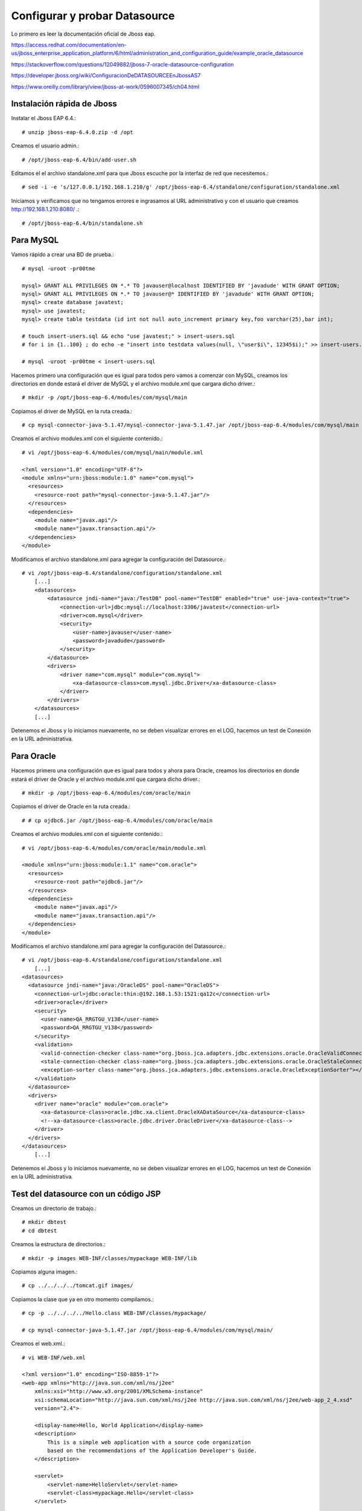Configurar y probar Datasource 
===============================

Lo primero es leer la documentación oficial de Jboss eap.

https://access.redhat.com/documentation/en-us/jboss_enterprise_application_platform/6/html/administration_and_configuration_guide/example_oracle_datasource

https://stackoverflow.com/questions/12049882/jboss-7-oracle-datasource-configuration

https://developer.jboss.org/wiki/ConfiguracionDeDATASOURCEEnJbossAS7

https://www.oreilly.com/library/view/jboss-at-work/0596007345/ch04.html



Instalación rápida de Jboss
++++++++++++++++++++++++++++

Instalar el Jboss EAP 6.4.::

	# unzip jboss-eap-6.4.0.zip -d /opt

Creamos el usuario admin.::

	# /opt/jboss-eap-6.4/bin/add-user.sh

Editamos el el archivo standalone.xml para que Jboss escuche por la interfaz de red que necesitemos.::

	# sed -i -e 's/127.0.0.1/192.168.1.210/g' /opt/jboss-eap-6.4/standalone/configuration/standalone.xml

Iniciamos y verificamos que no tengamos errores e ingrasamos al URL administrativo y con el usuario que creamos http://192.168.1.210:8080/ .::

	# /opt/jboss-eap-6.4/bin/standalone.sh

Para MySQL
+++++++++++

Vamos rápido a crear una BD de prueba.::
	
	# mysql -uroot -pr00tme

	mysql> GRANT ALL PRIVILEGES ON *.* TO javauser@localhost IDENTIFIED BY 'javadude' WITH GRANT OPTION;
	mysql> GRANT ALL PRIVILEGES ON *.* TO javauser@* IDENTIFIED BY 'javadude' WITH GRANT OPTION;
	mysql> create database javatest;
	mysql> use javatest;
	mysql> create table testdata (id int not null auto_increment primary key,foo varchar(25),bar int);

	# touch insert-users.sql && echo "use javatest;" > insert-users.sql
	# for i in {1..100} ; do echo -e "insert into testdata values(null, \"user$i\", 12345$i);" >> insert-users.sql ;done

	# mysql -uroot -pr00tme < insert-users.sql

Hacemos primero una configuración que es igual para todos pero vamos a comenzar con MySQL, creamos los directorios en donde estará el driver de MySQL y el archivo module.xml que cargara dicho driver.::

	# mkdir -p /opt/jboss-eap-6.4/modules/com/mysql/main

Copiamos el driver de MySQL en la ruta creada.::

	# cp mysql-connector-java-5.1.47/mysql-connector-java-5.1.47.jar /opt/jboss-eap-6.4/modules/com/mysql/main

Creamos el archivo modules.xml con el siguiente contenido.::

	# vi /opt/jboss-eap-6.4/modules/com/mysql/main/module.xml

	<?xml version="1.0" encoding="UTF-8"?>
	<module xmlns="urn:jboss:module:1.0" name="com.mysql">
	  <resources>
	    <resource-root path="mysql-connector-java-5.1.47.jar"/>
	  </resources>
	  <dependencies>
	    <module name="javax.api"/>
	    <module name="javax.transaction.api"/>
	  </dependencies>
	</module>

Modificamos el archivo standalone.xml para agregar la configuración del Datasource.::

	# vi /opt/jboss-eap-6.4/standalone/configuration/standalone.xml
	    [...]
            <datasources>
                <datasource jndi-name="java:/TestDB" pool-name="TestDB" enabled="true" use-java-context="true">
                    <connection-url>jdbc:mysql://localhost:3306/javatest</connection-url>
                    <driver>com.mysql</driver>
                    <security>
                        <user-name>javauser</user-name>
                        <password>javadude</password>
                    </security>
                </datasource>
                <drivers>
                    <driver name="com.mysql" module="com.mysql">
                        <xa-datasource-class>com.mysql.jdbc.Driver</xa-datasource-class>
                    </driver>
                </drivers>
            </datasources>
	    [...]

Detenemos el Jboss y lo iniciamos nuevamente, no se deben visualizar errores en el LOG, hacemos un test de Conexión en la URL administrativa.


.. figure:: ../images/datasource/01.png


.. figure:: ../images/datasource/02.png


.. figure:: ../images/datasource/03.png


.. figure:: ../images/datasource/04.png


Para Oracle
+++++++++++++++

Hacemos primero una configuración que es igual para todos y ahora para Oracle, creamos los directorios en donde estará el driver de Oracle y el archivo module.xml que cargara dicho driver.::

	# mkdir -p /opt/jboss-eap-6.4/modules/com/oracle/main

Copiamos el driver de Oracle en la ruta creada.::

	# # cp ojdbc6.jar /opt/jboss-eap-6.4/modules/com/oracle/main

Creamos el archivo modules.xml con el siguiente contenido.::

	# vi /opt/jboss-eap-6.4/modules/com/oracle/main/module.xml

	<module xmlns="urn:jboss:module:1.1" name="com.oracle">
	  <resources>
	    <resource-root path="ojdbc6.jar"/>
	  </resources>
	  <dependencies>
	    <module name="javax.api"/>
	    <module name="javax.transaction.api"/>
	  </dependencies>
	</module>

Modificamos el archivo standalone.xml para agregar la configuración del Datasource.::

	# vi /opt/jboss-eap-6.4/standalone/configuration/standalone.xml
	    [...]
	<datasources>
	  <datasource jndi-name="java:/OracleDS" pool-name="OracleDS">
	    <connection-url>jdbc:oracle:thin:@192.168.1.53:1521:qa12c</connection-url>
	    <driver>oracle</driver>
	    <security>
	      <user-name>QA_RRGTGU_V138</user-name>
	      <password>QA_RRGTGU_V138</password>
	    </security> 
	    <validation>
	      <valid-connection-checker class-name="org.jboss.jca.adapters.jdbc.extensions.oracle.OracleValidConnectionChecker"></valid-connection-checker>
	      <stale-connection-checker class-name="org.jboss.jca.adapters.jdbc.extensions.oracle.OracleStaleConnectionChecker"></stale-connection-checker>
	      <exception-sorter class-name="org.jboss.jca.adapters.jdbc.extensions.oracle.OracleExceptionSorter"></exception-sorter>
	    </validation>
	  </datasource>
	  <drivers>
	    <driver name="oracle" module="com.oracle">
	      <xa-datasource-class>oracle.jdbc.xa.client.OracleXADataSource</xa-datasource-class>
	      <!--xa-datasource-class>oracle.jdbc.driver.OracleDriver</xa-datasource-class-->
	    </driver>
	  </drivers>
	</datasources>
	    [...]

Detenemos el Jboss y lo iniciamos nuevamente, no se deben visualizar errores en el LOG, hacemos un test de Conexión en la URL administrativa.


.. figure:: ../images/datasource/01.png


.. figure:: ../images/datasource/02.png


.. figure:: ../images/datasource/05.png


.. figure:: ../images/datasource/06.png


Test del datasource con un código JSP
+++++++++++++++++++++++++++++++++++++

Creamos un directorio de trabajo.::

	# mkdir dbtest
	# cd dbtest

Creamos la estructura de directorios.::

	# mkdir -p images WEB-INF/classes/mypackage WEB-INF/lib

Copiamos alguna imagen.::

	# cp ../../../../tomcat.gif images/

Copiamos la clase que ya en otro momento compilamos.::

	# cp -p ../../../../Hello.class WEB-INF/classes/mypackage/

	# cp mysql-connector-java-5.1.47.jar /opt/jboss-eap-6.4/modules/com/mysql/main/


Creamos el web.xml.::

	# vi WEB-INF/web.xml

	<?xml version="1.0" encoding="ISO-8859-1"?>
	<web-app xmlns="http://java.sun.com/xml/ns/j2ee"
	    xmlns:xsi="http://www.w3.org/2001/XMLSchema-instance"
	    xsi:schemaLocation="http://java.sun.com/xml/ns/j2ee http://java.sun.com/xml/ns/j2ee/web-app_2_4.xsd"
	    version="2.4">

	    <display-name>Hello, World Application</display-name>
	    <description>
		This is a simple web application with a source code organization
		based on the recommendations of the Application Developer's Guide.
	    </description>

	    <servlet>
		<servlet-name>HelloServlet</servlet-name>
		<servlet-class>mypackage.Hello</servlet-class>
	    </servlet>

	    <servlet-mapping>
		<servlet-name>HelloServlet</servlet-name>
		<url-pattern>/hello</url-pattern>
	    </servlet-mapping>
	
	</web-app>

Creamos el WEB-INF/jboss-web.xml. Este contenido también lo pudiéramos colocar en el WEB-INF/web.xml y nos evitamos crear este archivo::

	# vi WEB-INF/jboss-web.xml

	<?xml version="1.0" encoding="UTF-8"?>
	<jboss-web>
	    <resource-ref>
		<res-ref-name>jdbc/TestDB</res-ref-name>
		<jndi-name>java:/TestDB</jndi-name>
	    </resource-ref>
	    <resource-ref>
		<res-ref-name>jdbc/OracleDS</res-ref-name>
		<jndi-name>java:/OracleDS</jndi-name>
	    </resource-ref>
	</jboss-web>


Creamos el index.html.::

	# vi index.html

	<html>
	<head>
	<title>Sample "Hello, World" Application</title>
	</head>
	<body bgcolor=white>

	<table border="0">
	<tr>
	<td>
	<img src="images/tomcat.gif">
	</td>
	<td>
	<h1>Sample "Hello, World" Application</h1>
	<p>This is the home page for a sample application used to illustrate the
	source directory organization of a web application utilizing the principles
	outlined in the Application Developer's Guide.
	</td>
	</tr>
	</table>

	<p>To prove that they work, you can execute either of the following links:
	<ul>
	<li>To a <a href="dbtestmysql.jsp">Test Datasource MySQL</a>.
	<li>To a <a href="dbtestoracle.jsp">Test Datasource Oracle</a>.
	<li>To a <a href="dbtestdb2.jsp">Test Datasource DB2</a>.
	<li>To a <a href="hello.jsp">JSP page</a>.
	<li>To a <a href="hello">servlet</a>.
	</ul>

	</body>
	</html>

Creamos una JSP solo de demo, llamado hello.jsp, esto se puede omitir.::

	<html>
	<head>
	<title>Sample Application JSP Page</title>
	</head>
	<body bgcolor=white>

	<table border="0">
	<tr>
	<td align=center>
	<img src="images/tomcat.gif">
	</td>
	<td>
	<h1>Sample Application JSP Page</h1>
	This is the output of a JSP page that is part of the Hello, World
	application.
	</td>
	</tr>
	</table>

	<%= new String("Hello!") %>

	</body>
	</html>


Creamos nuestras paginas de test en JSP para cada datasource.
Para MySQL y la llamamos dbtestmysql.jsp .::

	<%@page import="java.sql.*, javax.sql.*, javax.naming.*"%>
	<html>
	<head>
	<title>Using a DataSource</title>
	</head>
	<body>
	<h1>Using a DataSource</h1>
	<%
	    DataSource ds = null;
	    Connection conn = null;
	    ResultSet result = null;
	    Statement stmt = null;
	    ResultSetMetaData rsmd = null;
	    try{
	      Context context = new InitialContext();
	      Context envCtx = (Context) context.lookup("java:comp/env");
	      ds =  (DataSource)envCtx.lookup("jdbc/TestDB");
	      if (ds != null) {
		conn = ds.getConnection();
		stmt = conn.createStatement();
		result = stmt.executeQuery("SELECT * FROM testdata");
	       }
	     }
	     catch (SQLException e) {
		System.out.println("Error occurred " + e);
	      }
	      int columns=0;
	      try {
		rsmd = result.getMetaData();
		columns = rsmd.getColumnCount();
	      }
	      catch (SQLException e) {
		 System.out.println("Error occurred " + e);
	      }
	 %>
	 <table width="90%" border="1">
	   <tr>
	   <% // write out the header cells containing the column labels
	      try {
		 for (int i=1; i<=columns; i++) {
		      out.write("<th>" + rsmd.getColumnLabel(i) + "</th>");
		 }
	   %>
	   </tr>
	   <% // now write out one row for each entry in the database table
		 while (result.next()) {
		    out.write("<tr>");
		    for (int i=1; i<=columns; i++) {
		      out.write("<td>" + result.getString(i) + "</td>");
		    }
		    out.write("</tr>");
		 }
	 
		 // close the connection, resultset, and the statement
		 result.close();
		 stmt.close();
		 conn.close();
	      } // end of the try block
	      catch (SQLException e) {
		 System.out.println("Error " + e);
	      }
	      // ensure everything is closed
	    finally {
	     try {
	       if (stmt != null)
		stmt.close();
	       }  catch (SQLException e) {}
	       try {
		if (conn != null)
		 conn.close();
		} catch (SQLException e) {}
	    }
	 
	    %>
	</table>
	</body>
	</html>


Para Oracle y le llamamos dbtestoracle.jsp::


	<%@page import="java.sql.*, javax.sql.*, javax.naming.*"%>
	<html>
	<head>
	<title>Using a DataSource</title>
	</head>
	<body>
	<h1>Using a DataSource</h1>
	<%
	    DataSource ds = null;
	    Connection conn = null;
	    ResultSet result = null;
	    Statement stmt = null;
	    ResultSetMetaData rsmd = null;
	    try{
	      Context context = new InitialContext();
	      Context envCtx = (Context) context.lookup("java:comp/env");
	      ds =  (DataSource)envCtx.lookup("jdbc/OracleDS");
	      if (ds != null) {
		conn = ds.getConnection();
		stmt = conn.createStatement();
		result = stmt.executeQuery("SELECT * FROM CDSE_USER");
	       }
	     }
	     catch (SQLException e) {
		System.out.println("Error occurred " + e);
	      }
	      int columns=0;
	      try {
		rsmd = result.getMetaData();
		columns = rsmd.getColumnCount();
	      }
	      catch (SQLException e) {
		 System.out.println("Error occurred " + e);
	      }
	 %>
	 <table width="90%" border="1">
	   <tr>
	   <% // write out the header cells containing the column labels
	      try {
		 for (int i=1; i<=columns; i++) {
		      out.write("<th>" + rsmd.getColumnLabel(i) + "</th>");
		 }
	   %>
	   </tr>
	   <% // now write out one row for each entry in the database table
		 while (result.next()) {
		    out.write("<tr>");
		    for (int i=1; i<=columns; i++) {
		      out.write("<td>" + result.getString(i) + "</td>");
		    }
		    out.write("</tr>");
		 }
	 
		 // close the connection, resultset, and the statement
		 result.close();
		 stmt.close();
		 conn.close();
	      } // end of the try block
	      catch (SQLException e) {
		 System.out.println("Error " + e);
	      }
	      // ensure everything is closed
	    finally {
	     try {
	       if (stmt != null)
		stmt.close();
	       }  catch (SQLException e) {}
	       try {
		if (conn != null)
		 conn.close();
		} catch (SQLException e) {}
	    }
	 
	    %>
	</table>
	</body>
	</html>

Para DB2, y le llamamos dbtestdb2.jsp.::

	<%@page import="java.sql.*, javax.sql.*, javax.naming.*"%>
	<html>
	<head>
	<title>Using a DataSource</title>
	</head>
	<body>
	<h1>Using a DataSource</h1>
	<%
	    DataSource ds = null;
	    Connection conn = null;
	    ResultSet result = null;
	    Statement stmt = null;
	    ResultSetMetaData rsmd = null;
	    try{
	      Context context = new InitialContext();
	      Context envCtx = (Context) context.lookup("java:comp/env");
	      ds =  (DataSource)envCtx.lookup("jdbc/db2");
	      if (ds != null) {
		conn = ds.getConnection();
		stmt = conn.createStatement();
		result = stmt.executeQuery("SELECT * FROM ALGUNATABLAAQUI");
	       }
	     }
	     catch (SQLException e) {
		System.out.println("Error occurred " + e);
	      }
	      int columns=0;
	      try {
		rsmd = result.getMetaData();
		columns = rsmd.getColumnCount();
	      }
	      catch (SQLException e) {
		 System.out.println("Error occurred " + e);
	      }
	 %>
	 <table width="90%" border="1">
	   <tr>
	   <% // write out the header cells containing the column labels
	      try {
		 for (int i=1; i<=columns; i++) {
		      out.write("<th>" + rsmd.getColumnLabel(i) + "</th>");
		 }
	   %>
	   </tr>
	   <% // now write out one row for each entry in the database table
		 while (result.next()) {
		    out.write("<tr>");
		    for (int i=1; i<=columns; i++) {
		      out.write("<td>" + result.getString(i) + "</td>");
		    }
		    out.write("</tr>");
		 }
	 
		 // close the connection, resultset, and the statement
		 result.close();
		 stmt.close();
		 conn.close();
	      } // end of the try block
	      catch (SQLException e) {
		 System.out.println("Error " + e);
	      }
	      // ensure everything is closed
	    finally {
	     try {
	       if (stmt != null)
		stmt.close();
	       }  catch (SQLException e) {}
	       try {
		if (conn != null)
		 conn.close();
		} catch (SQLException e) {}
	    }
	 
	    %>
	</table>
	</body>
	</html>


Creamos el war.::

	# zip -r dbtest.war *

Desplegamos el war en $JBOSS_HOME/standalone/deployments.::

	# cp -p dbtest.war /opt/jboss-eap-6.4/standalone/deployments

Montamos el LOG para ir viendo lo que pasa


Probamos ahora en el navegador, http:IPSERVER:8080/dbtest

.. figure:: ../images/test/01.png



Seleccionamos el link del MySQL.:

.. figure:: ../images/test/02.png




Seleccionamos el link del Oracle.:

.. figure:: ../images/test/03.png

